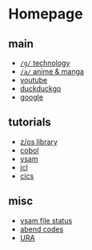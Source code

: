 #+OPTIONS: toc:nil
#+OPTIONS: html-postamble:nil
* Homepage
** main
- [[https://www.4channel.org/g/][=/g/= technology]]
- [[https://www.4channel.org/a/][=/a/= anime & manga]]
- [[https://www.youtube.com][youtube]]
- [[https://www.duckduckgo.com][duckduckgo]]
- [[https://www.google.com][google]]
** tutorials
- [[https://www-01.ibm.com/servers/resourcelink/svc00100.nsf/pages/zOSV2R3Library?OpenDocument][z/os library]]
- [[https://www.tutorialspoint.com/cobol/][cobol]]
- [[https://www.tutorialspoint.com/vsam/index.htm][vsam]]
- [[https://www.tutorialspoint.com/jcl/index.htm][jcl]]
- [[https://www.tutorialspoint.com/cics/index.htm][cics]]
** misc
- [[http://ibmmainframes.com/references/a27.html][vsam file status]]
- [[http://mainframetutorials.com/abends.html][abend codes]]
- [[https://ura.it-solutions.atos.net][URA]]

